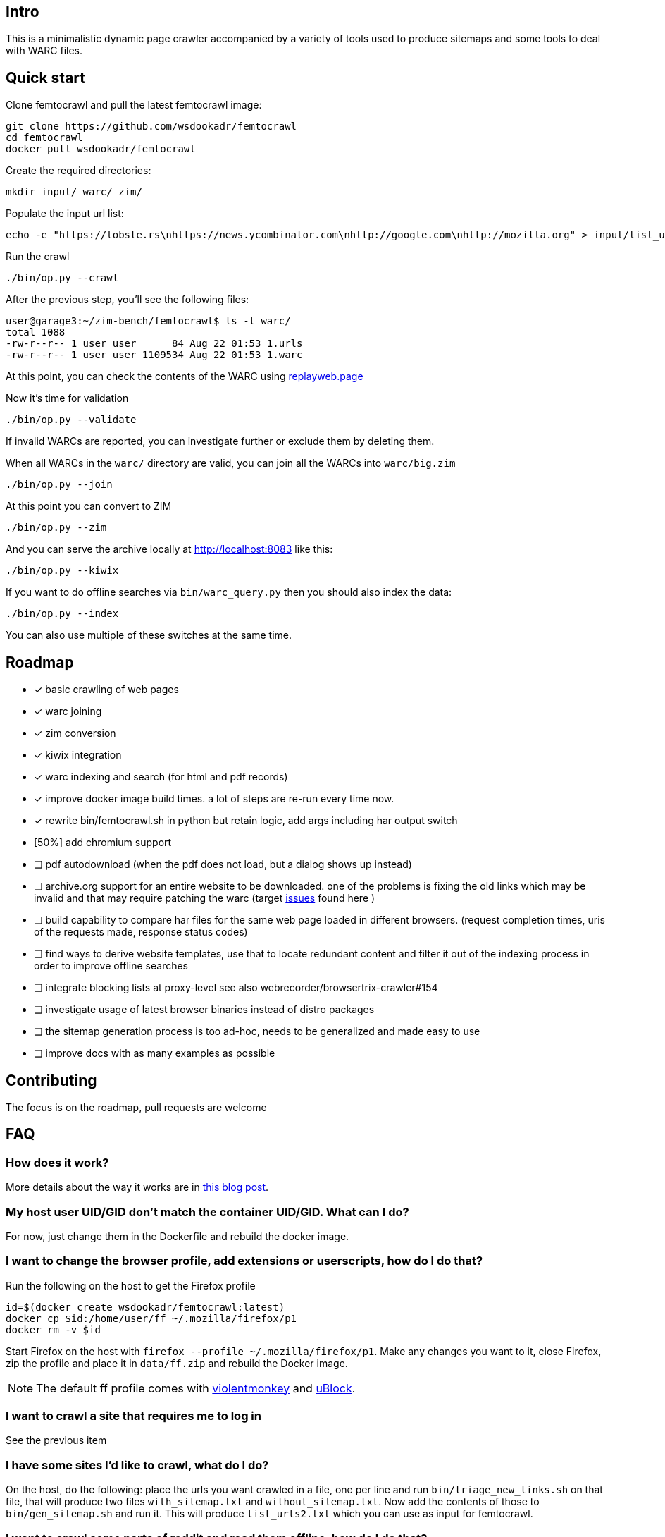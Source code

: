 == Intro

This is a minimalistic dynamic page crawler accompanied by a variety of
tools used to produce sitemaps and some tools to deal with WARC files.

== Quick start

Clone femtocrawl and pull the latest femtocrawl image:

----
git clone https://github.com/wsdookadr/femtocrawl
cd femtocrawl
docker pull wsdookadr/femtocrawl
----

Create the required directories:

----
mkdir input/ warc/ zim/
----

Populate the input url list:

----
echo -e "https://lobste.rs\nhttps://news.ycombinator.com\nhttp://google.com\nhttp://mozilla.org" > input/list_urls.txt
----

Run the crawl

----
./bin/op.py --crawl
----

After the previous step, you'll see the following files:

----
user@garage3:~/zim-bench/femtocrawl$ ls -l warc/
total 1088
-rw-r--r-- 1 user user      84 Aug 22 01:53 1.urls
-rw-r--r-- 1 user user 1109534 Aug 22 01:53 1.warc
----

At this point, you can check the contents of the WARC using link:https://replayweb.page/[replayweb.page]

Now it's time for validation

----
./bin/op.py --validate
----

If invalid WARCs are reported, you can investigate further or exclude them by deleting them.

When all WARCs in the `warc/` directory are valid, you can join all the WARCs into `warc/big.zim`

----
./bin/op.py --join
----

At this point you can convert to ZIM

----
./bin/op.py --zim
----

And you can serve the archive locally at http://localhost:8083 like this:

----
./bin/op.py --kiwix
----

If you want to do offline searches via `bin/warc_query.py` then you
should also index the data:

----
./bin/op.py --index
----

You can also use multiple of these switches at the same time.

== Roadmap

* [x] basic crawling of web pages
* [x] warc joining
* [x] zim conversion
* [x] kiwix integration
* [x] warc indexing and search (for html and pdf records)
* [x] improve docker image build times. a lot of steps are re-run every time now.
* [x] rewrite bin/femtocrawl.sh in python but retain logic, add args including
      har output switch
* [50%] add chromium support
* [ ] pdf autodownload (when the pdf does not load, but a dialog shows up instead)
* [ ] archive.org support for an entire website to be downloaded. one
      of the problems is fixing the old links which may be invalid and that may
      require patching the warc
      (target link:https://github.com/hartator/wayback-machine-downloader/issues[issues] found here )
* [ ] build capability to compare har files for the same web page loaded in
      different browsers.
      (request completion times, uris of the requests made, response status codes)
* [ ] find ways to derive website templates, use that to locate redundant content
      and filter it out of the indexing process in order to improve offline searches
* [ ] integrate blocking lists at proxy-level
      see also webrecorder/browsertrix-crawler#154
* [ ] investigate usage of latest browser binaries instead of distro packages
* [ ] the sitemap generation process is too ad-hoc, needs to be generalized and made easy to use
* [ ] improve docs with as many examples as possible

== Contributing

The focus is on the roadmap, pull requests are welcome

== FAQ

=== How does it work?

More details about the way it works are in link:https://wsdookadr.github.io/posts/p8/[this blog post].

=== My host user UID/GID don't match the container UID/GID. What can I do?

For now, just change them in the Dockerfile and rebuild the docker image.

=== I want to change the browser profile, add extensions or userscripts, how do I do that?

Run the following on the host to get the Firefox profile

----
id=$(docker create wsdookadr/femtocrawl:latest)
docker cp $id:/home/user/ff ~/.mozilla/firefox/p1
docker rm -v $id
----

Start Firefox on the host with `firefox --profile ~/.mozilla/firefox/p1`.
Make any changes you want to it, close Firefox, zip the profile and place it in `data/ff.zip`
and rebuild the Docker image.

NOTE: The default ff profile comes with 
link:https://violentmonkey.github.io/api/gm/[violentmonkey] and 
link:https://github.com/gorhill/uBlock[uBlock].

=== I want to crawl a site that requires me to log in

See the previous item

=== I have some sites I'd like to crawl, what do I do?

On the host, do the following: place the urls you want crawled in a file,
one per line and run `bin/triage_new_links.sh` on that file, that will
produce two files `with_sitemap.txt` and `without_sitemap.txt`. Now
add the contents of those to `bin/gen_sitemap.sh` and run it. This will
produce `list_urls2.txt` which you can use as input for femtocrawl.

=== I want to crawl some parts of reddit and read them offline, how do I do that?

Have a look at link:https://github.com/wsdookadr/femtocrawl/blob/27fed88f4b1f99bf7917b9eecab753610fe653ed/bin/sitemap_reddit.py[sitemap_reddit.py]

=== What kind of performance can I expect?

On a 56 Mbps connection with 10 urls and 29 seconds per batch, you can
crawl 29k urls per day. The CPU usage is minimal.

=== I want to read offline a website archived by archive.org. What do I do?

Coming soon.

=== What do I use this for?

Use-cases:

* building offline web archives
* website testing
* cross-testing different web archiving tools
* long-term news archiving
* building web corpuses 

